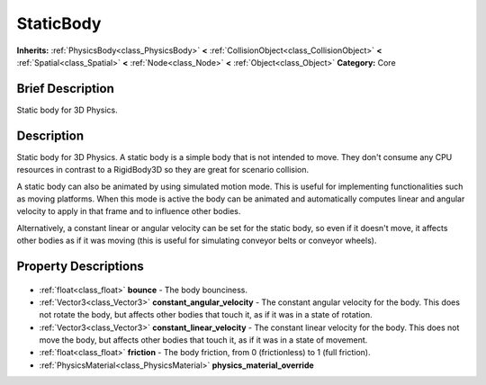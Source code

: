 .. Generated automatically by doc/tools/makerst.py in Godot's source tree.
.. DO NOT EDIT THIS FILE, but the StaticBody.xml source instead.
.. The source is found in doc/classes or modules/<name>/doc_classes.

.. _class_StaticBody:

StaticBody
==========

**Inherits:** :ref:`PhysicsBody<class_PhysicsBody>` **<** :ref:`CollisionObject<class_CollisionObject>` **<** :ref:`Spatial<class_Spatial>` **<** :ref:`Node<class_Node>` **<** :ref:`Object<class_Object>`
**Category:** Core

Brief Description
-----------------

Static body for 3D Physics.

Description
-----------

Static body for 3D Physics. A static body is a simple body that is not intended to move. They don't consume any CPU resources in contrast to a RigidBody3D so they are great for scenario collision.

A static body can also be animated by using simulated motion mode. This is useful for implementing functionalities such as moving platforms. When this mode is active the body can be animated and automatically computes linear and angular velocity to apply in that frame and to influence other bodies.

Alternatively, a constant linear or angular velocity can be set for the static body, so even if it doesn't move, it affects other bodies as if it was moving (this is useful for simulating conveyor belts or conveyor wheels).

Property Descriptions
---------------------

  .. _class_StaticBody_bounce:

- :ref:`float<class_float>` **bounce** - The body bounciness.

  .. _class_StaticBody_constant_angular_velocity:

- :ref:`Vector3<class_Vector3>` **constant_angular_velocity** - The constant angular velocity for the body. This does not rotate the body, but affects other bodies that touch it, as if it was in a state of rotation.

  .. _class_StaticBody_constant_linear_velocity:

- :ref:`Vector3<class_Vector3>` **constant_linear_velocity** - The constant linear velocity for the body. This does not move the body, but affects other bodies that touch it, as if it was in a state of movement.

  .. _class_StaticBody_friction:

- :ref:`float<class_float>` **friction** - The body friction, from 0 (frictionless) to 1 (full friction).

  .. _class_StaticBody_physics_material_override:

- :ref:`PhysicsMaterial<class_PhysicsMaterial>` **physics_material_override**


